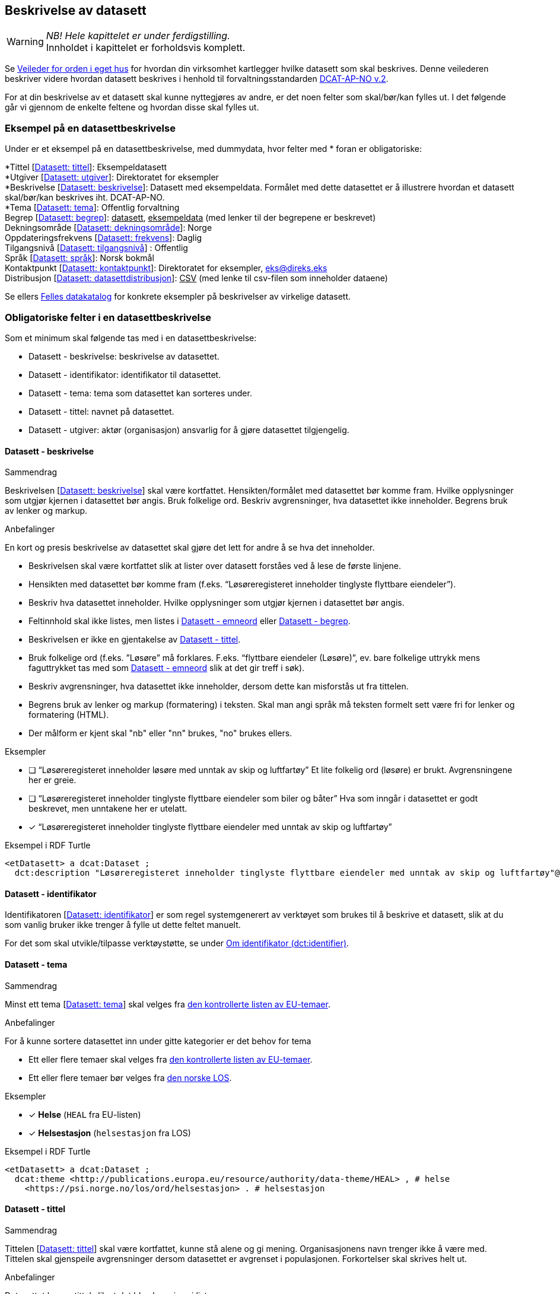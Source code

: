 == Beskrivelse av datasett [[beskrivelse-av-datasett]]

WARNING: [red yellow-background]#_NB! Hele kapittelet er under ferdigstilling._# +
[red yellow-background]#Innholdet i kapittelet er forholdsvis komplett.#

Se https://data.norge.no/guide/veileder-orden-i-eget-hus/[Veileder for orden i eget hus] for hvordan din virksomhet kartlegger hvilke datasett som skal beskrives. Denne veilederen beskriver videre hvordan datasett beskrives i henhold til forvaltningsstandarden https://data.norge.no/specification/dcat-ap-no/[DCAT-AP-NO v.2].

For at din beskrivelse av et datasett skal kunne nyttegjøres av andre, er det noen felter som skal/bør/kan fylles ut. I det følgende går vi gjennom de enkelte feltene og hvordan disse skal fylles ut.

=== Eksempel på en datasettbeskrivelse [[eksempel-datasettbeskrivelse]]

Under er et eksempel på en datasettbeskrivelse, med dummydata, hvor felter med * foran er obligatoriske:

****
*Tittel [https://data.norge.no/specification/dcat-ap-no/#Datasett-tittel[Datasett: tittel]]: Eksempeldatasett +
*Utgiver [https://data.norge.no/specification/dcat-ap-no/#Datasett-utgiver[Datasett: utgiver]]: Direktoratet for eksempler +
*Beskrivelse [https://data.norge.no/specification/dcat-ap-no/#Datasett-beskrivelse[Datasett: beskrivelse]]: Datasett med eksempeldata.
Formålet med dette datasettet er å illustrere hvordan et datasett skal/bør/kan beskrives iht. DCAT-AP-NO. +
*Tema [https://data.norge.no/specification/dcat-ap-no/#Datasett-tema[Datasett: tema]]: Offentlig forvaltning +
Begrep [https://data.norge.no/specification/dcat-ap-no/#Datasett-begrep[Datasett: begrep]]: +++<u>datasett</u>+++, +++<u>eksempeldata</u>+++ (med lenker til der begrepene er beskrevet) +
Dekningsområde [https://data.norge.no/specification/dcat-ap-no/#Datasett-dekningsomr%C3%A5de[Datasett: dekningsområde]]: Norge +
Oppdateringsfrekvens [https://data.norge.no/specification/dcat-ap-no/#Datasett-frekvens[Datasett: frekvens]]: Daglig +
Tilgangsnivå [https://data.norge.no/specification/dcat-ap-no/#Datasett-tilgangsniv%C3%A5[Datasett: tilgangsnivå]] : Offentlig +
Språk [https://data.norge.no/specification/dcat-ap-no/#Datasett-spr%C3%A5k[Datasett: språk]]: Norsk bokmål +
Kontaktpunkt [https://data.norge.no/specification/dcat-ap-no/#Datasett-kontaktpunkt[Datasett: kontaktpunkt]]: Direktoratet for eksempler, eks@direks.eks +
Distribusjon [https://data.norge.no/specification/dcat-ap-no/#Datasett-datasettdistribusjon[Datasett: datasettdistribusjon]]: +++<u>CSV</u>+++  (med lenke til csv-filen som inneholder dataene)
****

Se ellers https://data.norge.no/[Felles datakatalog] for konkrete eksempler på beskrivelser av virkelige datasett.

=== Obligatoriske felter i en datasettbeskrivelse [[datasett-obligatoriske-felter]]

Som et minimum skal følgende tas med i en datasettbeskrivelse:

* Datasett - beskrivelse: beskrivelse av datasettet.
* Datasett - identifikator: identifikator til datasettet.
* Datasett - tema: tema som datasettet kan sorteres under.
* Datasett - tittel: navnet på datasettet.
* Datasett - utgiver: aktør (organisasjon) ansvarlig for å gjøre datasettet tilgjengelig.

==== Datasett - beskrivelse [[datasett-beskrivelse]]

.Sammendrag
Beskrivelsen [https://data.norge.no/specification/dcat-ap-no/#Datasett-beskrivelse[Datasett: beskrivelse]] skal være kortfattet. Hensikten/formålet med datasettet bør komme fram. Hvilke opplysninger som utgjør kjernen i datasettet bør angis. Bruk folkelige ord. Beskriv avgrensninger, hva datasettet ikke inneholder. Begrens bruk av lenker og markup.

.Anbefalinger
En kort og presis beskrivelse av datasettet skal gjøre det lett for andre å se hva det inneholder.

 * Beskrivelsen skal være kortfattet slik at lister over datasett forståes ved å lese de første linjene.
 * Hensikten med datasettet bør komme fram (f.eks. “Løsøreregisteret inneholder tinglyste flyttbare eiendeler”).
 * Beskriv hva datasettet inneholder. Hvilke opplysninger som utgjør kjernen i datasettet bør angis.
 * Feltinnhold skal ikke listes, men listes i <<datasett-emneord, Datasett - emneord>> eller <<datasett-begrep, Datasett - begrep>>.
 * Beskrivelsen er ikke en gjentakelse av <<datasett-tittel, Datasett - tittel>>.
 * Bruk folkelige ord (f.eks. ”Løsøre” må forklares. F.eks. “flyttbare eiendeler (Løsøre)”, ev. bare folkelige uttrykk mens faguttrykket tas med som <<datasett-emneord, Datasett - emneord>> slik at det gir treff i søk).
 * Beskriv avgrensninger, hva datasettet ikke inneholder, dersom dette kan misforstås ut fra tittelen.
 * Begrens bruk av lenker og markup (formatering) i teksten. Skal man angi språk må teksten formelt sett være fri for lenker og formatering (HTML).
 * Der målform er kjent skal "nb" eller "nn" brukes, "no" brukes ellers.

.Eksempler

* [ ] [line-through]#“Løsøreregisteret inneholder løsøre med unntak av skip og luftfartøy”#
Et lite folkelig ord (løsøre) er brukt. Avgrensningene her er greie.

* [ ] [line-through]#“Løsøreregisteret inneholder tinglyste flyttbare eiendeler som biler og båter”#
Hva som inngår i datasettet er godt beskrevet, men unntakene her er utelatt.

* [*] “Løsøreregisteret inneholder tinglyste flyttbare eiendeler med unntak av skip og luftfartøy”

.Eksempel i RDF Turtle
----
<etDatasett> a dcat:Dataset ;
  dct:description "Løsøreregisteret inneholder tinglyste flyttbare eiendeler med unntak av skip og luftfartøy"@nb .
----

==== Datasett - identifikator [[datasett-identifikator]]

Identifikatoren [https://data.norge.no/specification/dcat-ap-no/#Datasett-identifikator[Datasett: identifikator]] er som regel systemgenerert av verktøyet som brukes til å beskrive et datasett, slik at du som vanlig bruker ikke trenger å fylle ut dette feltet manuelt.

For det som skal utvikle/tilpasse verktøystøtte, se under <<om-identifikator, Om identifikator (dct:identifier)>>.

==== Datasett - tema [[datasett-tema]]

.Sammendrag
Minst ett tema [https://data.norge.no/specification/dcat-ap-no/#Datasett-tema[Datasett: tema]] skal velges fra https://op.europa.eu/s/oZjL[den kontrollerte listen av EU-temaer].

.Anbefalinger
For å kunne sortere datasettet inn under gitte kategorier er det behov for tema

 * Ett eller flere temaer skal velges fra https://op.europa.eu/s/oZjL[den kontrollerte listen av EU-temaer].

 * Ett eller flere temaer bør velges fra https://psi.norge.no/los/struktur.html[den norske LOS].

.Eksempler

* [*] *Helse* (`HEAL` fra EU-listen)
* [*] *Helsestasjon* (`helsestasjon` fra LOS)

.Eksempel i RDF Turtle
----
<etDatasett> a dcat:Dataset ;
  dcat:theme <http://publications.europa.eu/resource/authority/data-theme/HEAL> , # helse
    <https://psi.norge.no/los/ord/helsestasjon> . # helsestasjon
----

==== Datasett - tittel [[datasett-tittel]]

.Sammendrag
Tittelen [https://data.norge.no/specification/dcat-ap-no/#Datasett-tittel[Datasett: tittel]] skal være kortfattet, kunne stå alene og gi mening. Organisasjonens navn trenger ikke å være med. Tittelen skal gjenspeile avgrensninger dersom datasettet er avgrenset i populasjonen. Forkortelser skal skrives helt ut.

.Anbefalinger
Datasettet har en tittel slik at det bl.a. kan vises i lister.

 * Tittelen skal være kortfattet, kunne stå alene og gi mening.
 * Organisasjonens navn trenger ikke å være med, med mindre det er spesielt relevant for datasettets innholdsmessige utvalg.
 * Tittelen skal gjenspeile avgrensninger dersom datasettet er avgrenset i populasjonen -  populasjonen er avgrenset av geografi eller formål, f.eks. “... med støtte i Lånekassen”, “... i Oslo”, “ Folketellingen av 1910”. Der populasjonen ikke er avgrenset angis IKKE dette (f.eks. valgkrets)
 * Forkortelser skal skrives helt ut (DTM10 erstattes av “Digital Terrengmodell 10m oppløsning (DTM10)” . Bruk eventuelt <<datasett-emneord, Datasett - emneord>> til forkortelser. Målgruppen er personer som ønsker å finne relevante datasett raskt, unngå derfor interne navn eller forkortelser i tittel. I det offentlige opererer man ofte med flere titler eller navn på ting. Et datasett kan ha et offisielt navn, et kortnavn og en forkortelse. For eksempel: Datasettet “Administrative enheter i Norge” har ABAS som forkortelse. Det er sjelden man bruker den fulle tittelen, så for å gjøre et datasett mest mulig søkbart er det behov for at man kan registrere kortnavn, forkortelser og/eller alternative titler.
 * Lov- eller forskriftshjemlede navn bør brukes i tittel (f.eks. Jegerregisteret)

.Eksempler

 * [*] “Bomstasjoner i Norge”
* [ ] [.line-through]#“Statens vegvesens oversikt over Bomstasjoner i Norge”#

* [*] “Digital Terreng Modell 10m oppløsning (DTM10)”
* [ ] [.line-through]#“DTM10”#

.Eksempel i RDF Turtle
-----
<etDatasett> a dcat:Dataset ;
  dct:title "Bomstasjoner i Norge"@nb .
-----

==== Datasett - utgiver [[datasett-utgiver]]

.Sammendrag
Utgiver [https://data.norge.no/specification/dcat-ap-no/#Datasett-utgiver[Datasett: utgiver]] skal peke på en virksomhet registrert i Enhetsregisteret.

.Anbefalinger
Identifisering av den aktøren som er ansvarlig for at datasettet _er_ tilgjengelig, ikke den som faktisk gjør datasettet tilgjengelig.

 * Skal peke på en virksomhet (juridisk person, organisasjonsledd, underenhet)
 * Det offisielle navnet på virksomheten vil hentes fra Enhetsregisteret, men kortform (f.eks. Digdir) kan legges inn av brukeren
 * Utgiveren av datasettet forvalter sammensetning av dataene, altså datasettet, og ikke nødvendigvis selve dataene.

.Eksempler
* [*] Arbeids- og velferdsetaten

.Eksempel i RDF Turtle
----
<etDatasett> a dcat:Dataset ;
  dct:publisher <https://organization-catalogue.fellesdatakatalog.digdir.no/organizations/889640782> . #NAV
----



=== Anbefalte felter i en datasettbeskrivelse [[datasett-anbefalte-felter]]

Følgende opplysninger bør du ta med i en datasettbeskrivelse hvis de finnes:

* Datasett - begrep: begrep som er viktig for å forstå og tolke datasettet.
* Datasett - ble generert ved: aktivitet ved hvilken datasettet ble generert.
* Datasett - datasettdistribusjon: tilgjengelig distribusjon av datasettet.
* Datasett - dekningsområde: geografisk område dekket av datasettet.
* Datasett - emneord: emneord (søkeord) dekket av datasettet.
* Datasett - følger: regelverk som datasettet følger.
* Datasett - kontaktpunkt: kontaktpunkt ved spørsmål om datasettet.
* Datasett - tidsrom: tidsrom dekket av datasettet.
* Datasett - tilgangsnivå: i hvilken grad datasettet kan bli gjort tilgjengelig.

==== Datasett - begrep [[datasett-begrep]]

.Sammendrag

Innholdstyper i datasettet beskrives med referanse til begreper [https://data.norge.no/specification/dcat-ap-no/#Datasett-begrep[Datasett: begrep]] i begrepskatalog.

.Anbefalinger

For å beskrive viktigste typer innhold i datasettet refereres det til begreper i begrepskataloger som også gir mulighet til å utnytte synonymer.

 * innholdstyper i datasettet beskrives med referanse til begreper i begrepskatalog
 * dersom det ikke kan benyttes en begrepskatalog brukes <<datasett-emneord, Datasett - emneord>>.

Et datasett skal lenke til de aktuelle og sentrale begrepene i en begrepskatalog. Ved å henvise til gjennomarbeidede definisjoner som virksomheten selv er ansvarlig for å vedlikeholde, sikrer vi at det er tydelig hvordan et begrep brukt i datasettet skal forstås og at denne forståelsen til en hver tid er riktig og oppdatert. Vi ønsker at alle datasettene skal ha lenker til de aktuelle begrepene i virksomhetens katalog, slik at det er tydelig definert hva begrepene innebærer

I https://www.digdir.no/digitalisering-og-samordning/referansekatalogen-it-standardar/1480[Referansekatalogen] finner du relevante https://www.digdir.no/digitalisering-og-samordning/omgrepsanalyse-og-definisjonsarbeid/1483[forvaltningsstandarder for bruksområdet "Begrepsanalyse og definisjonsarbeid"].


.Eksempler

* [*]  [.underline]#Løsøre#, [.underline]#Pant#, [.underline]#Tinglysing#

.Eksempel i RDF Turtle
----
<etDatasett> a dcat:Dataset ;
  dct:subject <http://brreg.no/begrepskatalog/begep/løsøre>,
              <http://brreg.no/begrepskatalog/begep/pant>,
              <http://brreg.no/begrepskatalog/begep/tingslysning> .
----

==== Datasett - ble generert ved [[datasett-bleGenerertVed]]

.Sammendag
For å angi hvilken aktivitet som genererte datasettet [https://data.norge.no/specification/dcat-ap-no/#Datasett-bleGenerertVed[Datasett: ble generert ved]].

.Anbefalinger
Det anbefales å bruke en av følgende verdier:

* `ved vedtak`: datasettet ble generert som et resultat / ifm. et vedtak. Eksempel: skatteoppgjør.
* `ved innhenting fra tredjepart`: datasettet ble hentet inn fra en tredjepart. Eksempel: preutfylt skattemelding.
* `ved innhenting fra brukeren`: datasettet ble generert på grunnlag av data fra brukeren. Eksempel: innlevert skattemelding.

For deg som skal utvikle/tilpasse verktøystøtte: Følgende predefinerte instanser av `prov:Activity` skal brukes:

* ved vedtak: `provno:administrativeDecision`
* ved innhenting fra tredjepart: `provno:collectingFromThirdparty`
* ved innhenting fra brukeren: `provno:collectingFromUser`

.Eksempler:
* [*] ved vedtak

.Eksempel i RDF Turtle
----
@prefix provno: <https://data.norge.no/vocabulary/provno#> .

<A> a dcat:Dataset ;
   prov:wasGeneratedBy provno:administrativeDecision .
----

==== Datasett - datasettdistribusjon [[datasett-datasettdistribusjon]]

.Sammendrag
For å angi hvor man kan få tilgang til datasettet skal det angis ulike distribusjoner [https://data.norge.no/specification/dcat-ap-no/#Datasett-datasettdistribusjon[Datasett: datasettdistribusjon]].

.Anbefalinger
For å angi hvor man kan få tilgang til datasettet skal det angis ulike distribusjoner.

 * Det angis i utgangspunktet en distribusjon per fil, feed eller API
 * Dersom det er ett API som leverer flere filformater angis det som en distribusjon

.Eksempel i RDF Turtle
----
<etDatasett> a dcat:Dataset ;
    dcat:distribution <enDistribusjon> . # refererer til en beskrivelse av en distribusjon
----

==== Datasett - dekningsområde [[datasett-dekningsområde]]

.Sammendrag
Angi geografisk avgrensning [https://data.norge.no/specification/dcat-ap-no/#Datasett-dekningsomr%C3%A5de[Datasett: dekningsområde]] dersom datasett kun har innhold fra visse områder. Refererer til geografiske områder angitt med URI fra kontrollerte vokabularer.

.Anbefalinger
Det er ønskelig å synliggjøre om datasettets utvalg er begrenset til bestemte geografiske områder.

 * Angi geografisk avgrensning dersom datasett kun har innhold fra visse områder. “Observert hekking av grågås i Oppdal” er datasettets geografiske omfang begrenset til kommunen Oppdal.
 * Minst en av verdiene skal være fra kontrollerte vokabularer https://op.europa.eu/en/web/eu-vocabularies/dataset/-/resource?uri=http://publications.europa.eu/resource/dataset/continent[Continent], https://op.europa.eu/en/web/eu-vocabularies/dataset/-/resource?uri=http://publications.europa.eu/resource/dataset/country[Country], https://op.europa.eu/en/web/eu-vocabularies/dataset/-/resource?uri=http://publications.europa.eu/resource/dataset/place[Place] eller http://sws.geonames.org/[GenNames].
 * https://data.geonorge.no/administrativeEnheter/nasjon/doc/173163[Administrative enheter] fra Kartverket bør brukes for å angi geografiske områder i Norge.
  * Flere områder kan angis om relevant.

.Eksempler

* [*] [.underline]#Norge# (lenke: http://publications.europa.eu/resource/authority/country/NOR)
* [*] [.underline]#Oppdal# (lenke: https://data.geonorge.no/administrativeEnheter/kommune/id/172879)

.Eksempel i RDF Turtle
----
<etDatasett> a dcat:Dataset ;
   dct:spatial <http://publications.europa.eu/resource/authority/country/NOR> , # Norge
      <https://data.geonorge.no/administrativeEnheter/kommune/id/172879> ; # Oppdal
       .
----

==== Datasett - emneord [[datasett-emneord]]

.Sammendrag
Angi sentralt innhold i datasettet som ikke ennå har begrepsdefinisjoner som emneord [https://informasjonsforvaltning.github.io/dcat-ap-no/#Datasett-emneord[Datasett: emneord]].

.Anbefalinger
Ord og uttrykk som hjelper brukeren til å finne datasettet inkluderes (der det ikke er eksplisitt angitt referanser til begreper)

 * Angi synonymer til hjelp i søk
 * Angi sentralt innhold i datasettet som ikke finnes begrepsdefinisjoner for ennå

I noen tilfeller mangler noen av begrepsdefinisjonene som er sentrale for å beskrive datasettet, eller man har et ord som ikke formelt forbindes med datasettet men som man vet at mange likevel bruker. Da kan vi bruke dette feltet for å sørge for at disse emneordene likevel gir treff i søkemotoren.

.Eksempler

* [*] uførepensjon, uførepensjonister, uførereform

.Eksempel i RDF Turtle
----
<etDatasett> a dcat:Dataset ;
  dcat:keyword “uførepensjon”@nb, “uførepensjonister”@nb, “uførereformen”@nb .
----

==== Datasett - følger [[datasett-følger]]

.Sammendrag
Angi referanse til regelverk (inkl. lovhjemmel) som datasettet følger [https://data.norge.no/specification/dcat-ap-no/#Datasett-f%C3%B8lger[Datasett: følger]].

.Anbefalinger
* Angi referanse til regelverk som datasettet følger, og derfra ev. referanse til lovhjemmel.
* For deg som skal utvikle/tilpasse verktøystøtte: det er predefinerte instanser av `cpsv:Rule` for hhv. skjermingsregel (`cpsvno:ruleForNonDisclosure`), utleveringsregel (`cpsvno:ruleForDisclosure`) og behandlingsgrunnlag (`cpsvno:ruleForDataProcessing`), som bør brukes ved angivelse av de aktuelle typer regelverk.

.Eksempler
* [*] Regel for skjerming, med lenke til lovhjemmel.
* [*] Regel for utlevering, med lenke til lovhjemmel.
* [*] Behandlingsgrunnlag, med lenke til lovhjemmel.

.Eksempel i RDF Turtle
----
@prefix cpsvno: <https://data.norge.no/vocabulary/cpsvno#> .

<etDatasett> a dcat:Dataset ;
  cpsv:follows [ a cpsv:Rule ;
        dct:type cpsvno:ruleForNonDisclosure ; # skjermingsregel
        cpsv:implements [ a eli:eli:LegalResource ;
              dct:type <lov> ;
              rdfs:seeAlso "https://lovdata.no/NL/lov/2016-05-27-14/§3-1" ;
              dct:title "Skatteforvaltningsloven §3-1"@nb ;
        ] ;
      ] , [ a cpsv:Rule ;
          dct:type cpsvno:ruleForDisclosure ; # utleveringsregel
          cpsv:implements [ a eli:LegalResource ;
                dct:type <lov> ;
                rdfs:seeAlso "https://lovdata.no/NL/lov/2016-05-27-14/§3-3" ;
                dct:title "Skatteforvaltningsloven §§ 3-3 til 3-9"@nb ;
          ] ;
        ] , [ a cpsv:Rule ;
            dct:type cpsvno:ruleForDataProcessing ; # behandlingsgrunnlag
            cpsv:implements [ a eli:LegalResource ;
                dct:type <lov> ;
                rdfs:seeAlso "https://lovdata.no/NL/lov/2016-05-27-14/§3-3" ;
                dct:title "Skatteforvaltningsloven §§ 3-3 til 3-9"@nb ;
            ] ;
          ] ;
    .

<lov> a skos:Concept ;
  skos:prefLabel "lov"@nb ;
  skos:definition "rettsregler som fastsetter rettigheter og plikter"@nb ;
  .
----

NOTE: Til deg som skal utvikle/tilpasse verktøystøtte: I referanser til Lovdata i RDF-eksemplet ovenfor, er ikke https://lovdata.no/eli/[ELI-standarden] brukt. Dette fordi det p.t. ikke er knyttet funksjonalitet til URI for henvisninger til deler av en lov, f.eks. §3-3. Det vil si at det for øyeblikket er mulig å henvise til deler, men oppslaget vil lede til en hel lov. Se eksempel: https://lovdata.no/eli/lov/2016/05/27/14/nor/section/3-3.

==== Datasett - kontaktpunkt [[datasett-kontaktpunkt]]

.Sammendrag
Angi kontaktinformasjonen [https://data.norge.no/specification/dcat-ap-no/#Datasett-kontaktpunkt[Datasett: kontaktpunkt]] som kan brukes ved henvendelser om et datasett.

.Anbefalinger
Egenskapen kontaktpunkt angis for å komme i dialog med utgiveren av datasettet.

 * Angi kontaktinformasjonen som kan brukes ved henvendelser om et datasett.
 * Vcard https://www.w3.org/TR/vcard-rdf[https://www.w3.org/TR/vcard-rdf] benyttes for å beskrive kontaktpunktet (se anbefaling under hvert Kontaktpunkt-felt)
* Vi anbefaler sterkt å bruke organisatoriske enheter og ikke enkeltpersoner som kontaktpunkt.

.Eksempler

* [*] Opplysningsavdelingen, Brønnøysundregistrene

.Eksempel i RDF Turtle
----
<etDatasett> a dcat:Dataset ;
   dcat:contactPoint [ a vcard:Organization ;
      vcard:hasEmail <mailto:OA-fagstillinger@brreg.no> ;
      vcard:organization-unit  "Opplysningsavdelingen, Brønnøysundregistrene" ;
      ] .
----

==== Datasett - tidsrom [[datasett-tidsrom]]

.Sammendrag
Angi tidsmessig avgrensning [https://data.norge.no/specification/dcat-ap-no/#Datasett-tidsrom[Datasett: tidsrom]] dersom datasett kun har innhold fra visse perioder.

.Anbefalinger
En tidsromsangivelse er nødvendig for datasett hvor innholdet dekker et avgrenset tidsrom.

 * Angi tidsmessig  avgrensning dersom datasett kun har innhold fra visse perioder. For mange datasett knyttet til registerfunksjoner vil tidsrom være direkte koblet mot oppdateringsfrekvens. For andre datasett vil tidsrom være vesentlig i forhold til forståelse av bruk av dataene, f.eks. folketellinger.
 * Dersom det er angitt en periode med årstall, tolkes dette som fra og med 1. januar første år til og med 31. desember siste år.
 * Ved ett årstall på begynnelse, men ikke angitt slutt, tolkes det at datasettet har data også i en ubestemt fremtid og tilsvarende om startdatoen mangler antas det at det er ikke angitt om datasettet har en start.
 * Dersom datasettet er en av flere i en tidsserie anbefales det at det lages et overordnet datasett for tidsserien uten distribusjoner som peker på hver datasett.
 * Det benyttes tidsstempel for registreringen av første og siste dataelement i datasettet.
 * Det kan angis flere tidsperioder per datasett, men det anbefales at periodene ikke er overlappende.


.Eksempler

* [*] “1901”

.Eksempel i RDF Turtle
----
<etDatasett> a dcat:Dataset ;
  dct:temporal  [ a dct:PeriodOfTime ;
    ot:hasBeginning  [ a ot:Instant ;
      ot:inXSDDateTime "1901-01-01T00:00:00Z"^^xsd:dateTime ;
      ] ;
    owl:hasEnd [ a ot:Instant ;
      ot:inXSDDateTime "1901-12-31T23:59:59Z"^^xsd:dateTime ;
      ] ;
   ] .
----

==== Datasett - tilgangsnivå [[datasett-tilgangsnivå]]

.Sammendrag
Angi om datasettet er offentlig åpne data, eller er helt eller delvis skjermet for innsyn [https://data.norge.no/specification/dcat-ap-no/#Datasett-tilgangsniv%C3%A5[Datasett: tilgangsnivå]].

.Anbefalinger
Det er behov for å angi i hvilken grad datasettet kan bli gjort tilgjengelig for allmennheten, uten hensyn til om det er publisert eller ikke.

 * Angi om datasettet er helt eller delvis skjermet for innsyn, ved å bruke en av verdiene fra EU sitt kontrollerte vokabular https://op.europa.eu/en/web/eu-vocabularies/dataset/-/resource?uri=http://publications.europa.eu/resource/dataset/access-right[Access right]: "offentlig" (`PUBLIC`), "begrenset offentlighet" (`RESTRICTED`) eller "unntatt offentlighet" (`NON-PUBLIC`).
 ** “Offentlig” brukes når datasettet ikke inneholder begrensede opplysninger og kan legges ut som åpne data, selv om det ikke er laget en løsning for tilgang. Se https://data.norge.no/guide/veileder-apne-data/[Veileder for tilgjengeliggjøring av åpne data].
** “Begrenset offentlighet” brukes når tilgangen til opplysningene avhenger av hvilket formål opplysningene er innsamlet til, og hvilken lovhjemmel den som skal bruke dataene har. Begrensningen kan skyldes innhold som personopplysninger. Når noen ønsker å benytte datasettet må man foreta en konkret vurdering av tilgangen.
** “Unntatt offentlighet” brukes når saksbehandler har med referanse til lov eller forskrift valgt at  datasett (dokumenter eller saksopplysninger) kan unndras fra offentlighet. Typiske eksempler er interne dokumenter, styringsdialog, ansettelser, gradert informasjon, forretningshemmeligheter eller data som andre eier.


 * Skal gjenspeile det mest begrensede feltet/opplysningen i datasettet.

 * Varianter av datasettet kan være offentlig ved at det utelater de felt som gjør at det opprinnelige datasettet er begrenset teller unntatt offentlighet. (se relasjoner mellom datasett).
 * Ved bruk av verdiene "begrenset offentlighet" og "unntatt offentlighet" er egenskapen <<datasett-følger, Datasett - følger>> anbefalt.

.Eksempler
Enhetsregisteret (hele):

* [*] begrenset offentlighet

Enhetsregisteret - Juridisk person (hovedenhet):

* [*] offentlig

.Eksempel i RDF Turtle
----
<etDatasett> a dcat:Dataset ;
  dcat:accessRights <http://publications.europa.eu/resource/authority/access-right/PUBLIC> .
----

=== Valgfrie felter i en datasettbeskrivelse [[datasett-valgfrie-felter]]

I tillegg til obligatoriske (skal brukes) og anbefalte (bør brukes) felter, er det en del felter som er valgfrie (kan brukes) i en datasettbeskrivelse:

* Datasett - annen identifikator: sekundær identifikator til datasettet.
* Datasett - dokumentasjon: referanse til side eller dokument som beskriver datasettet ytterligere.
* Datasett - eksempeldata: referanse til eksempeldata av datasettet.
* Datasett - endringsdato: dato for siste oppdatering av datasettet.
* Datasett - er del av: datasett som dette datasettet er en del av.
* Datasett - er påkrevd av: datasett som er avhengig av dette datasettet.
* Datasett - er referert av: datasett som refererer til dette datasettet.
* Datasett - er versjon av: datasett som dette datasettet er en versjon av.
* Datasett - erstatter: datasett som dette datasettet erstatter.
* Datasett - erstattes av: datasett som er erstattet av dette datasettet.
* Datasett - frekvens: oppdateringsfrekvens av innholdet i datasettet.
* Datasett - har del: datasett som inngår i dette datasettet.
* Datasett - har kvalitetsnote: tekstlig beskrivelse av kvalitet på datasettet.
* Datasett - har måleresultat: kvantifiserbar beskrivelse av kvalitet på datasettet.
* Datasett - har versjon: datasett som er versjon av dette datasettet.
* Datasett - i samsvar med: standard/spesifikasjon (inkl. informasjonsmodell) som datasettet er i samsvar med.
* Datasett - kilde: datasett som dette datasettet er avledet fra.
* Datasett - krever: datasett som dette datasettet er avhengig av.
* Datasett - kvalifisert kreditering: aktør som har en eller annen form for ansvar for datasettet.
* Datasett - kvalifisert relasjon: beslektet ressurs (f.eks. en publikasjon)
* Datasett - landingsside: nettside som gir tilgang til datasettet, tilleggsinfo om datasettet etc.
* Datasett - opphav: beskrivelse av endring i eierskap og forvaltning av datasettet.
* Datasett - produsent: aktør som har produsert datasettet.
* Datasett - refererer til: en annen ressurs som kan være nyttig for brukere av datasettet å være oppmerksom på.
* Datasett - relatert ressurs: annen beslektet ressurs.
* Datasett - romlig oppløsning: minst romlig oppløsning for datasettet.
* Datasett - språk: språk datasettet er på.
* Datasett - tidsoppløsning: miste oppløsning i tidsperiode i datasettet.
* Datasett - type: datasettets type.
* Datasett - utgivelsesdato: dato for den formelle utgivelsen av datasettet.
* Datasett - versjon: versjonsnummer eller annen versjonsbetegnelse for datasettet.
* Datasett - versjonsnote: beskrivelse av forskjellene mellom denne og en tidligere versjon av datasettet.

Ikke alle valgfrie felter er beskrevet i etterfølgende avsnitt. Se under <<hensikt-og-avgrensing, Hensikt og avgrensning>> for hvordan du kan melde inn behov for beskrivelser.

==== Datasett - annen identifikator [[datasett-annenIdentifikator]]

_<ikke beskrevet, tilsvarer [https://data.norge.no/specification/dcat-ap-no/#Datasett-annenIdentifikator[Datasett: annen identifikator]]>_

==== Datasett - dokumentasjon [[datasett-dokumentasjon]]

.Sammendrag
Referanse til en side som inneholder utdypende dokumentasjon om datasettet [https://data.norge.no/specification/dcat-ap-no/#Datasett-dokumentasjon[Datasett: dokumentasjon]].

.Anbefalinger
Utdypende dokumentasjon av datasettet angis ved å peke på en side der den finnes.

.Eksempler

* [*] https://confluence.brreg.no/display/DBNPUB/Informasjonsmodell+for+Enhetsregisteret+og+Foretaksregisteret
----
<etDatasett> a dcat:Dataset ;
  foaf:page <https://confluence.brreg.no/display/DBNPUB/Informasjonsmodell+for+Enhetsregisteret+og+Foretaksregisteret> .
----

==== Datasett - eksempeldata [[datasett-eksempeldata]]


.Sammendrag
Benyttes for å gi eksempeldata for et datasett [https://data.norge.no/specification/dcat-ap-no/#Datasett-eksempeldata[Datasett: eksempeldata]], og hvordan en faktisk distribusjon ser ut.

.Anbefalinger
Benyttes for å gi eksempeldata for et datasett, og hvordan en faktisk distribusjon ser ut.

 * Dersom datasettet inneholder personopplysninger vil det være nyttig for bruker å se et eksempedatasett som f.eks. viser en anonymisert rad i datasettet.

.Eksempel i RDF Turtle
----
<etDatasett> a dcat:Dataset ;
  adms:sample <distribusjonAvEksempeldata> .

<distribusjonAvEksempeldata> a dcat:Distribution ;
  dcat:accessURL <https://eks.direks.eks/datasets/eksempelData1.csv> .
----

==== Datasett - endringsdato [[datasett-endringsdato]]

.Sammendrag
Tidspunktet angir når innholdet i datasettet sist er endret [https://data.norge.no/specification/dcat-ap-no/#Datasett-endringsdato[Datasett: endringsdato]].

.Anbefalinger
For å forstå når datasettet sist ble oppdatert angis tidspunkt for siste endring

 * Tidspunktet angir når innholdet i datasettet sist er endret.
 * Angis som tidspunkt (dato alene tolkes som kl. 00:00:00 norsk tid).
 * Tidspunkt angis med xsd:data eller xsd:dateTime.

.Eksempler

* [*] 01.01.2017

.Eksempel i RDF Turtle
----
<etDatasett> a dcat:Dataset ;
  dct:modified "2017-01-01"^^xsd:date .
----

==== Datasett - er del av [[datasett-erDelAv]]

.Sammendrag
Der et datasett (f.eks. et register) oppdeles i mindre datasett skal relasjonen [https://data.norge.no/specification/dcat-ap-no/#Datasett-erDelAv[Datasett: er del av]] brukes.

.Anbefalinger
Peker til et datasett som det aktuelle datasettet er en delmengde av, eller at det er brutt opp i mindre datasett.

 * Der registre oppdeles i mindre datasett skal relasjonen brukes. F.eks. er datasettet Underenheter er del av datasettet Enhetsregisteret.

.Eksempel i RDF Turtle
----
<underenheter> a dcat:Dataset ;
  dct:isPartOf <enhetsregisteret> .

<enhetsregisteret> a dcat:Dataset .
----

==== Datasett - er påkrevd av [[datasett-erPåkrevdAv]]

.Sammendrag
Peker til et annet datasett som dette datasettet er nødvendig for [https://data.norge.no/specification/dcat-ap-no/#Datasett-erP%C3%A5krevdAv[Datasett: er påkrevd av]].

.Anbefalinger
Peker til et annet datasett som dette datasettet er nødvendig for.

.Eksempel i RDF Turtle
----
<datasettA> a dcat:Dataset ;
  dct:isRequiredBy <datasettB> .
----

==== Datasett - er referert av [[Datasett-erReferertAv]]

Motsatt av <<datasett-referererTil, Datasett - refererer til>>.

==== Datasett - er versjon av [[datasett-erVersjonAv]]

.Sammendrag
Referanse til et datasett som i prinsippet er det samme, men hvor innholdet er blitt oppdatert, f.eks. på bakgrunn av bedret datakvalitet e.l.

.Anbefalinger

Peker til et datasett som det aktuelle datasettet er en versjon av.

 * I prinsippet det samme datasettet, men hvor innholdet er blitt oppdatert f.eks. på bakgrunn av bedret datakvalitet e.l.

.Eksempel i RDF Turtle
----
<etDatasett> a dcat:Dataset ;
  dct:isVersionOf <forrigeVersjon> .

<forrigeVersjon> a dcat:Dataset .
----

==== Datasett - erstatter [[datasett-erstatter]]

Motsatt av <<datasett-erstattesAv, Datasett - erstattes av>>.

==== Datasett - erstattes av [[datasett-erstattesAv]]

.Sammendrag
Peker til et datasett som erstatter dette datasettet [https://data.norge.no/specification/dcat-ap-no/#Datasett-erstattesAv[Datasett: erstattes av]].

.Anbefalinger
Peker til et datasett som erstatter dette datasettet.

 * F.eks. kan et kodeverk bli erstattet av en nyere utgave.

.Eksempel i RDF Turtle
----
<etDatasett> a dcat:Dataset ;
  dct:isReplacedBy <nyUtgave> .

<nyUtgave> a dcat:Dataset .
----

==== Datasett - frekvens [[datasett-frekvens]]

.Sammendrag
Beskriv hvor ofte datasettet har nytt innhold [https://data.norge.no/specification/dcat-ap-no/#Datasett-frekvens[Datasett: frekvens]].

.Anbefalinger
En angivelse hvor ofte datasettet blir oppdatert.

 * Beskriv hvor ofte datasettet har nytt innhold. For eksempel oppdateres Enhetsregisteret med nye enheter og sletting av enheter _kontinuerlig_, mens Inntektsdata fra likningen (Skattemelding) er _årlig_ og Folketelling fra 1910 oppdateres _aldri_.
 * Begreper (og tilhørende URIer) fra EU sitt kontrollerte vokabular for https://op.europa.eu/s/o16S[Frequency] skal benyttes.

.Eksempler

[*] Daglig

----
<etDatasett> a dcat:Dataset ;
  dct:accruralPeriodicity <http://publications.europa.eu/resource/authority/frequency/DAILY> .
----

==== Datasett - har del [[datasett-harDel]]

Motsatt av <<datasett-erDelAv, Datasett - er del av>>.

==== Datasett - har kvalitetsnote [[datasett-harKvalitetsNote]]

Se under <<beskrivelse-av-kvalitet, Beskrivelse av kvalitet>>.

==== Datasett - har måleresultat [[datasett-harMåleresultat]]

Se under <<beskrivelse-av-kvalitet, Beskrivelse av kvalitet>>.

==== Datasett - har versjon [[datasett-harVersjon]]

_<ikke beskrevet, tilsvarer  [https://data.norge.no/specification/dcat-ap-no/#Datasett-harVersjon[Datasett: har versjon]]>_

==== Datasett - i samsvar [[datasett-iSamsvarMed]]

.Sammendrag
Angi at et datasett er i samsvar med [https://data.norge.no/specification/dcat-ap-no/#Datasett-iSamsvarMed[Datasett: i samsvar med]] en standard, spesifikasjon, en informasjonsmodell, en  implementasjonsregel, eller lignende.

.Anbefalinger
Det er behov for å vite om et datasett er i henhold til gitt(e) standard(er)/spesifikasjon(er)/o.l.

 * Benyttes til å angi at et datasett er i samsvar med en standard, spesifikasjon, informasjonsmodell, implementasjonsregel e.l. Eksempel: Et datasett er i samsvar med SOSI 4.5 som  innholdsstandard.


.Eksempel i RDF Turtle
----
<etDatasett> a dcat:Dataset ;
  dcat:conformsTo [ a dct:Standard ;
  skos:prefLabel “Produktspesifikasjon NVE flomsoner 1.0”@nb ;
  rdfs:seeAlso <http://sosi.geonorge.no/Produktspesifikasjoner/Produktspesifikasjon_NVE_Flomsoner_1%200.pdf> ;
  ] .
----

==== Datasett - kilde [[datasett-kilde]]

.Sammendrag
Peker til et datasett som helt eller delvis er en kilde for det aktuelle datasettet [https://data.norge.no/specification/dcat-ap-no/#Datasett-kilde[Datasett: kilde]].

.Anbefalinger
Peker til et datasett som er kilde til datasettet.

 * Peker til datasettet som helt eller delvis er en kilde for det aktuelle datasettet.
 * Dersom et åpent datasett er basert på et annet hvor personopplysninger er fjernet, kan relasjonen brukes.
 * Et datasett som er avledet fra et annet skal ha en referanse til kilde for det aktuelle datasettet.
 * Dersom det er et utvalg fra et annet datasett bør heller <<datasett-erDelAV, Datasett - er del av>> brukes.

.Eksempler

----
<etDatasett> dcat:Dataset ;
  dcat:source <kildeDatasett> .

<kildeDatasett> a dcat:Dataset .
----

==== Datasett - krever [[datasett-krever]]

Motsatt av <<datasett-erPåkrevdAv, Datasett: er påkrevd av>>.

==== Datasett - kvalifisert kreditering [[datasett-kvalifisertKreditering]]

_<ikke beskrevet, tilsvarer [https://data.norge.no/specification/dcat-ap-no/#Datasett-kvalifisertKreditering[Datasett: kvalifisert kreditering]]>_


==== Datasett - kvalifisert relasjon [[datasett-kvalifisertRelasjon]]

_<ikke beskrevet, tilsvarer [https://data.norge.no/specification/dcat-ap-no/#Datasett-kvalifisertRelasjon[Datasett: kvalifisert relasjon]]>_

==== Datasett - landingsside [[datasett-landingsside]]

.Sammendrag
Referanse til en side som beskriver datasettet [https://data.norge.no/specification/dcat-ap-no/#Datasett-landingsside[Datasett: landingsside]].

.Anbefalinger

Dokumentasjon om datasettet på en landingsside som kan beskrive datasettets innhold og struktur, og tilgang. Det anbefales at landingsside brukes der man refererer til utfyllende dokumentasjon, og <<datasett-datasettdistribusjon, Datasett - datasettdistribusjon>> benyttes f.eks. når man vil referere til en søkeside.

 * kan referere til datasettets hjemmeside
 * kan referere til en samleside som beskriver innhold og struktur
 * kan referere til en samleside om nedlasting/bruk/søk (tjenestene)
 * det kan refereres til flere sider

.Eksempler

* [*] https://confluence.brreg.no/display/DBNPUB/Informasjonsmodell+for+Enhetsregisteret+og+Foretaksregisteret

.Eksempel i RDF Turtle
----
<etDatasett> a dcat:Dataset ;
  dcat:landingpage
    <https://confluence.brreg.no/display/DBNPUB/Informasjonsmodell+for+Enhetsregisteret+og+Foretaksregisteret>,
    <https://www.brreg.no/om-oss/samfunnsoppdraget-vart/registera-vare/einingsregisteret/> .
----

==== Datasett - opphav [[datasett-opphav]]

_<ikke beskrevet, tilsvarer [https://data.norge.no/specification/dcat-ap-no/#Datasett-opphav[Datasett: opphav]]>_

==== Datasett - produsent [[datasett-produsent]]

.Sammendrag
Brukes unntaksvis der det er datasettet som er satt sammen av data som andre har produsert [https://data.norge.no/specification/dcat-ap-no/#Datasett-produsent[Datasett: produsent]].

.Anbefalinger
Egenskapen angir produsent(er) av datasettet der dette er en annen enn utgiver (<<datasett-utgiver, Datasett - utgiver>>).

 * Brukes unntaksvis der datasettet er satt sammen av data som andre har produsert.
 * Der produsent er en sammensatt gruppe, vil det ikke være mulig å bruke organisasjonsnummer. I så fall kan produsent oppgis som en instans av `foaf:Agent`.

.Eksempler

* [*] “Samarbeidskommunene A, B og C”

.Eksempel i RDF Turtle
----
<etDatasett> a dcat:Dataset ;
  dct:creator <samarbeidsKommunene> .

<samarbeidsKommunene> a foaf:Agent ;
  foaf:name "Samarbeidskommunene A, B og C" .
----

==== Datasett - refererer til [[datasett-referererTil]]

.Sammendrag
Referanse til andre ressurser som det kan være nyttig for brukere å være oppmerksom på [https://data.norge.no/specification/dcat-ap-no/#Datasett-referererTil[Datasett: refererer til]].

.Anbefalinger
Referanse til andre ressurser som det kan være nyttig for brukere å være oppmerksom på.

 * Peker til ressurser som kan være aktuelt å se i sammenheng med det aktuelle datasettet, f.eks. for Enhetsregisteret supplerende informasjon om Enheter, men ikke direkte relatert.

.Eksempel i RDF Turtle
----
<etDatasett> a dcat:Dataset ;
  dct:references [ a dcat:Resource ;
    dct:title “Register over offentlig støtte”@nb ;
    rdfs:seeAlso <http://brreg.no/catalogs/974760673/datasets/ca04abdd-6327-4833-bd05-7a3dca20e6a5> ] .
----

==== Datasett - relatert ressurs [[datasett-relatertRessurs]]

.Sammendrag
Referanse til andre ressurser som gir supplerende informasjon om innholdet i datasettet.

.Anbefalinger
En generell relasjon som peker til ressurser som er relatert til datasettet.

 * Angi referanser til andre ressurser (f.eks. andre datasett) som gir supplerende informasjon om innholdet i dette datasettet. Kan f.eks. være å relatere til et annet register.

.Eksempel i RDF Turtle
----
<etDatasett> dcat:Dataset ;
  dct:relation <relatertDatasett> .

<relatertDatasett> a dcat:Dataset .
----

==== Datasett - romlig oppløsning [[datasett-romligOppløsning]]

_<ikke beskrevet, tilsvarer [https://data.norge.no/specification/dcat-ap-no/#Datasett-romligOppl%C3%B8sning[Datasett: romlig oppløsning]]>_


==== Datasett - språk [[datasett-språk]]

.Sammendrag
Hovedspråket [https://data.norge.no/specification/dcat-ap-no/#Datasett-spr%C3%A5k[Datasett: språk]] benyttet i datasettets innhold angis.

.Anbefalinger
For å forstå hvilket språk innholdet til datasettet har angis dette.

 * Det er hovedspråket benyttet i datasettets innhold som skal angis.
 * Er datasettet uten språklige tekster angis ikke språk.
 * Inneholder datasett tekster på flere språk, og det ikke er tydelig hva som er hovedspråket, angis ikke språk.
 * Språk angis ved å velge fra EUs kontrollerte liste over https://op.europa.eu/s/o19C[Language].

.Eksempler

* [*] Norsk bokmål

.Eksempel i RDF Turtle
----
<etDatasett> a dcat:Dataset ;
  dct:language <http://publications.europa.eu/resource/authority/language/NOB> .
----

==== Datasett - tidsromsoppløsning [[datasett-tidsromsoppløsning]]

_<ikke beskrevet, tilsvarer [https://data.norge.no/specification/dcat-ap-no/#Datasett-tidsoppl%C3%B8sning[Datasett: tidsoppløsning]]>_

==== Datasett - type [[datasett-type]]

.Sammendrag
Referanse til en klassifisering av type innhold i datasettet [https://data.norge.no/specification/dcat-ap-no/#Datasett-type[Datasett: type]].

.Anbefalinger
Referanse til en klassifisering av type innhold i datasettet.

 * EUs kontrollerte vokabular for https://op.europa.eu/s/o19R[Dataset type] bør brukes.

.Eksempel i RDF Turtle
----
<ds1> a dcat:Dataset ;
  dct:type <http://publications.europa.eu/resource/authority/dataset-type/CODE_LIST> . # kodeliste

<ds2> a dcat:Dataset ;
  dct:type <http://publications.europa.eu/resource/authority/dataset-type/SYNTHETIC_DATA> . # kunstig data

<ds3> a dcat:Dataset ;
  dct:type <http://publications.europa.eu/resource/authority/dataset-type/TEST_DATA> . # testdata
----

==== Datasett - utgivelsesdato [[datasett-utgivelsesdato]]

.Sammendrag
Tidspunktet angir når innholdet i datasettet gjøres tilgjengelig [https://data.norge.no/specification/dcat-ap-no/#Datasett-utgivelsesdato[Datasett: utgivelsesdato]].

.Anbefalinger
For å forstå når datasettet er operativt og tilgjengelig angis tidspunkt for utgivelse.

* Angi når innholdet i datasettet gjøres tilgjengelig. Dette er ikke alltid  samsvarende med når den enkelte distribusjonen er tilgjengelig. Og heller ikke når beskrivelsen om datasettet utgis (katalogpostens utgivelse).
 * Angis som xsd:date eller xsd:dateTime.

.Eksempler

* [*] 01.01.2017

.Eksempel i RDF Turtle
----
<etDatasett> a dcat:Dataset ;
  dct:issued “2017-01-01”^^xsd:date .
----

==== Datasett - versjon [[datasett-versjon]]

_<ikke beskrevet, tilsvarer [https://data.norge.no/specification/dcat-ap-no/#Datasett-versjon[Datasett: versjon]]>_

==== Datasett - versjonsnote [[datasett-versjonnote]]

_<ikke beskrevet, tilsvarer [https://data.norge.no/specification/dcat-ap-no/#Datasett-versjonsnote[Datasett: versjonsnote]]>_
